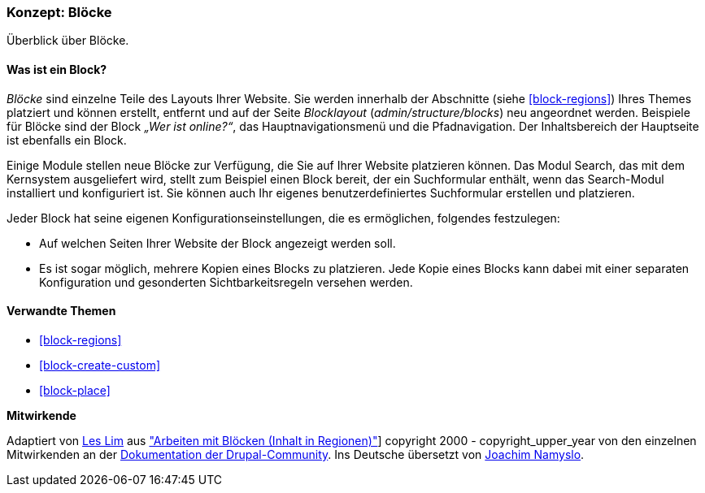 [[block-concept]]

=== Konzept: Blöcke

[role="summary"]
Überblick über Blöcke.

(((Block,overview)))

//==== Erforderliche Vorkenntnisse

==== Was ist ein Block?

_Blöcke_ sind einzelne Teile des Layouts Ihrer Website. Sie werden
innerhalb der Abschnitte (siehe <<block-regions>>) Ihres Themes platziert und
können erstellt, entfernt und auf der Seite
_Blocklayout_  (_admin/structure/blocks_) neu angeordnet werden. Beispiele für
Blöcke sind der Block _„Wer ist online?“_, das Hauptnavigationsmenü und die
Pfadnavigation. Der Inhaltsbereich der Hauptseite ist ebenfalls ein Block.

Einige Module stellen neue Blöcke zur Verfügung, die Sie auf Ihrer Website
platzieren können. Das Modul Search, das mit dem Kernsystem ausgeliefert wird,
stellt zum Beispiel einen Block bereit, der ein Suchformular enthält,
wenn das Search-Modul installiert und konfiguriert ist.
Sie können auch Ihr eigenes benutzerdefiniertes Suchformular erstellen
und platzieren.

Jeder Block hat seine eigenen Konfigurationseinstellungen, die es
ermöglichen, folgendes festzulegen:

* Auf welchen Seiten Ihrer Website der Block angezeigt werden soll.

* Es ist sogar möglich, mehrere Kopien eines Blocks zu platzieren. Jede Kopie
eines Blocks kann dabei mit einer separaten Konfiguration und gesonderten
Sichtbarkeitsregeln versehen werden.

==== Verwandte Themen

* <<block-regions>>
* <<block-create-custom>>
* <<block-place>>

//==== Weiterführende Quellen


*Mitwirkende*

Adaptiert von https://www.drupal.org/u/les-lim[Les Lim] aus
https://www.drupal.org/docs/8/core/modules/block/overview["Arbeiten mit Blöcken
(Inhalt in Regionen)"]]
copyright 2000 - copyright_upper_year von den einzelnen Mitwirkenden an der
https://www.drupal.org/documentation[Dokumentation der Drupal-Community].
Ins Deutsche übersetzt von https://www.drupal.org/u/Joachim-Namyslo[Joachim Namyslo].
